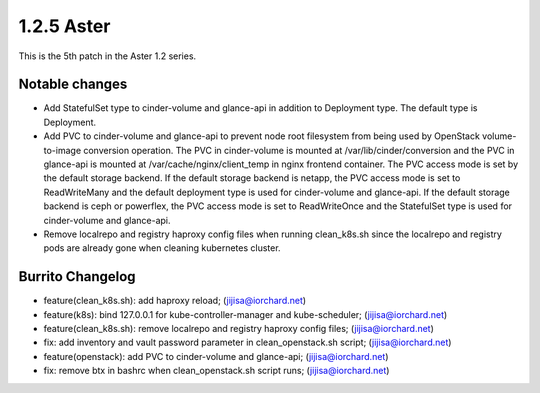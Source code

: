 1.2.5 Aster
============

This is the 5th patch in the Aster 1.2 series.

Notable changes
----------------

* Add StatefulSet type to cinder-volume and glance-api in 
  addition to Deployment type. The default type is Deployment.
* Add PVC to cinder-volume and glance-api to prevent node root filesystem
  from being used by OpenStack volume-to-image conversion operation.
  The PVC in cinder-volume is mounted at /var/lib/cinder/conversion and the
  PVC in glance-api is mounted at /var/cache/nginx/client_temp in nginx
  frontend container.
  The PVC access mode is set by the default storage backend.
  If the default storage backend is netapp,
  the PVC access mode is set to ReadWriteMany and the default deployment type
  is used for cinder-volume and glance-api.
  If the default storage backend is ceph or powerflex,
  the PVC access mode is set to ReadWriteOnce and the StatefulSet type is 
  used for cinder-volume and glance-api.

* Remove localrepo and registry haproxy config files when running clean_k8s.sh
  since the localrepo and registry pods are already gone 
  when cleaning kubernetes cluster.

Burrito Changelog
------------------

* feature(clean_k8s.sh): add haproxy reload; (jijisa@iorchard.net)
* feature(k8s): bind 127.0.0.1 for kube-controller-manager and kube-scheduler; (jijisa@iorchard.net)
* feature(clean_k8s.sh): remove localrepo and registry haproxy config files; (jijisa@iorchard.net)
* fix: add inventory and vault password parameter in clean_openstack.sh script; (jijisa@iorchard.net)
* feature(openstack): add PVC to cinder-volume and glance-api; (jijisa@iorchard.net)
* fix: remove btx in bashrc when clean_openstack.sh script runs; (jijisa@iorchard.net)

